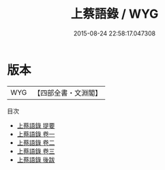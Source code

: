 #+TITLE: 上蔡語錄 / WYG
#+DATE: 2015-08-24 22:58:17.047308
* 版本
 |       WYG|【四部全書・文淵閣】|
目次
 - [[file:KR3a0039_000.txt::000-1a][上蔡語錄 提要]]
 - [[file:KR3a0039_001.txt::001-1a][上蔡語錄 卷一]]
 - [[file:KR3a0039_002.txt::002-1a][上蔡語錄 卷二]]
 - [[file:KR3a0039_003.txt::003-1a][上蔡語錄 卷三]]
 - [[file:KR3a0039_004.txt::004-1a][上蔡語錄 後跋]]
